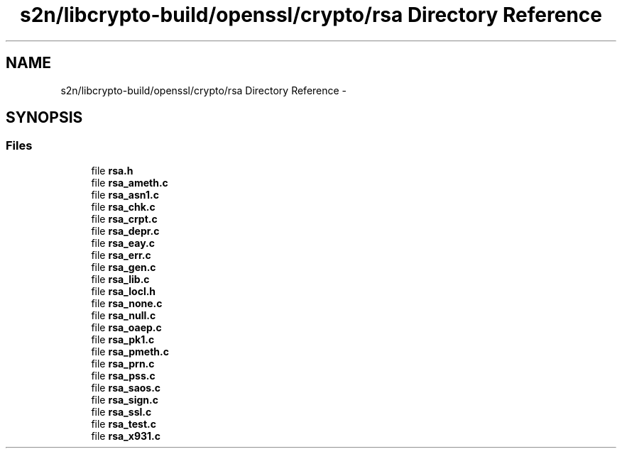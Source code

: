 .TH "s2n/libcrypto-build/openssl/crypto/rsa Directory Reference" 3 "Thu Jun 30 2016" "s2n-openssl-doxygen" \" -*- nroff -*-
.ad l
.nh
.SH NAME
s2n/libcrypto-build/openssl/crypto/rsa Directory Reference \- 
.SH SYNOPSIS
.br
.PP
.SS "Files"

.in +1c
.ti -1c
.RI "file \fBrsa\&.h\fP"
.br
.ti -1c
.RI "file \fBrsa_ameth\&.c\fP"
.br
.ti -1c
.RI "file \fBrsa_asn1\&.c\fP"
.br
.ti -1c
.RI "file \fBrsa_chk\&.c\fP"
.br
.ti -1c
.RI "file \fBrsa_crpt\&.c\fP"
.br
.ti -1c
.RI "file \fBrsa_depr\&.c\fP"
.br
.ti -1c
.RI "file \fBrsa_eay\&.c\fP"
.br
.ti -1c
.RI "file \fBrsa_err\&.c\fP"
.br
.ti -1c
.RI "file \fBrsa_gen\&.c\fP"
.br
.ti -1c
.RI "file \fBrsa_lib\&.c\fP"
.br
.ti -1c
.RI "file \fBrsa_locl\&.h\fP"
.br
.ti -1c
.RI "file \fBrsa_none\&.c\fP"
.br
.ti -1c
.RI "file \fBrsa_null\&.c\fP"
.br
.ti -1c
.RI "file \fBrsa_oaep\&.c\fP"
.br
.ti -1c
.RI "file \fBrsa_pk1\&.c\fP"
.br
.ti -1c
.RI "file \fBrsa_pmeth\&.c\fP"
.br
.ti -1c
.RI "file \fBrsa_prn\&.c\fP"
.br
.ti -1c
.RI "file \fBrsa_pss\&.c\fP"
.br
.ti -1c
.RI "file \fBrsa_saos\&.c\fP"
.br
.ti -1c
.RI "file \fBrsa_sign\&.c\fP"
.br
.ti -1c
.RI "file \fBrsa_ssl\&.c\fP"
.br
.ti -1c
.RI "file \fBrsa_test\&.c\fP"
.br
.ti -1c
.RI "file \fBrsa_x931\&.c\fP"
.br
.in -1c
